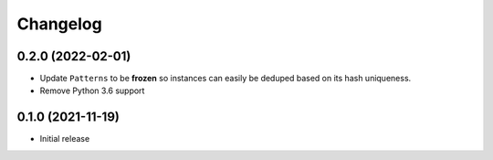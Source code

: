 =========
Changelog
=========

0.2.0 (2022-02-01)
------------------

* Update ``Patterns`` to be **frozen** so instances can easily be deduped based
  on its hash uniqueness.
* Remove Python 3.6 support

0.1.0 (2021-11-19)
------------------

* Initial release
